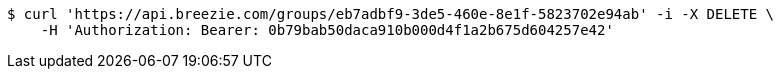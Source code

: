 [source,bash]
----
$ curl 'https://api.breezie.com/groups/eb7adbf9-3de5-460e-8e1f-5823702e94ab' -i -X DELETE \
    -H 'Authorization: Bearer: 0b79bab50daca910b000d4f1a2b675d604257e42'
----
